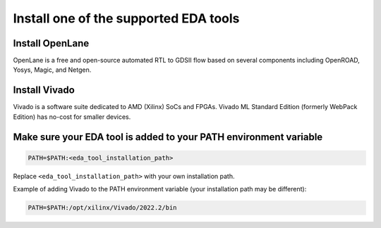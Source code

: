 **************************************
Install one of the supported EDA tools
**************************************

Install OpenLane
----------------

OpenLane is a free and open-source automated RTL to GDSII flow based on several components including OpenROAD, Yosys, Magic, and Netgen. 


.. card:: OpenLane installation guide
   :margin: auto
   :width: 50%
   :link: https://openlane.readthedocs.io/en/latest/getting_started/installation/index.html
   :text-align: center
        
Install Vivado
--------------

Vivado is a software suite dedicated to AMD (Xilinx) SoCs and FPGAs. Vivado ML Standard Edition (formerly WebPack Edition) has no-cost for smaller devices.

.. card:: AMD unified installer download page
   :margin: auto
   :width: 50%
   :link: https://www.xilinx.com/support/download.html
   :text-align: center
      
Make sure your EDA tool is added to your PATH environment variable
------------------------------------------------------------------

.. code-block:: bash

   PATH=$PATH:<eda_tool_installation_path>

Replace ``<eda_tool_installation_path>`` with your own installation path. 

Example of adding Vivado to the PATH environment variable (your installation path may be different):

.. code-block:: bash

   PATH=$PATH:/opt/xilinx/Vivado/2022.2/bin
